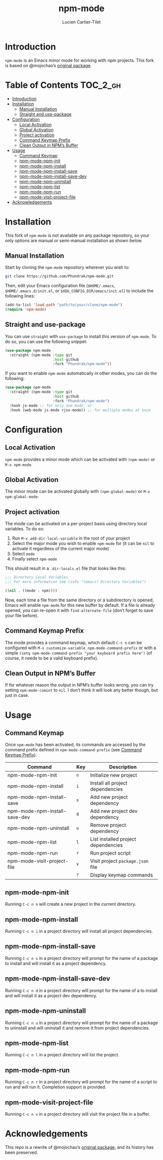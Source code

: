 #+title: npm-mode
#+author: Lucien Cartier-Tilet
#+email: lucien@phundrak.com
[[https://github.com/Phundrak/npm-mode/actions/workflows/workflow.yml][file:https://github.com/Phundrak/npm-mode/actions/workflows/workflow.yml/badge.svg]]

* Introduction
~npm-mode~ is an Emacs minor mode for working with npm projects. This
fork is based on @mojochao’s [[https://github.com/mojochao/npm-mode][original package]].

* Table of Contents                                                :TOC_2_gh:
- [[#introduction][Introduction]]
- [[#installation][Installation]]
  - [[#manual-installation][Manual Installation]]
  - [[#straight-and-use-package][Straight and use-package]]
- [[#configuration][Configuration]]
  - [[#local-activation][Local Activation]]
  - [[#global-activation][Global Activation]]
  - [[#project-activation][Project activation]]
  - [[#command-keymap-prefix][Command Keymap Prefix]]
  - [[#clean-output-in-npms-buffer][Clean Output in NPM’s Buffer]]
- [[#usage][Usage]]
  - [[#command-keymap][Command Keymap]]
  - [[#npm-mode-npm-init][npm-mode-npm-init]]
  - [[#npm-mode-npm-install][npm-mode-npm-install]]
  - [[#npm-mode-npm-install-save][npm-mode-npm-install-save]]
  - [[#npm-mode-npm-install-save-dev][npm-mode-npm-install-save-dev]]
  - [[#npm-mode-npm-uninstall][npm-mode-npm-uninstall]]
  - [[#npm-mode-npm-list][npm-mode-npm-list]]
  - [[#npm-mode-npm-run][npm-mode-npm-run]]
  - [[#npm-mode-visit-project-file][npm-mode-visit-project-file]]
- [[#acknowledgements][Acknowledgements]]

* Installation
This fork of ~npm-mode~ is not available on any package repository, so
your only options are manual or semi-manual installation as shown
below.

** Manual Installation
Start by cloning the ~npm-mode~ repository wherever you wish to:
#+begin_src sh
git clone https://github.com/Phundrak/npm-mode.git
#+end_src

Then, edit your Emacs configuration file (~$HOME/.emacs~,
~$HOME/.emacs.d/init.el~, or ~$XDG_CONFIG_DIR/emacs/init.el~) to include
the following lines:
#+begin_src emacs-lisp
(add-to-list 'load-path "path/to/your/clone/npm-mode")
(require 'npm-mode)
#+end_src

** Straight and use-package
You can use ~straight~ with ~use-package~ to install this version of
~npm-mode~. To do so, you can use the following snippet:
#+begin_src emacs-lisp
(use-package npm-mode
  :straight (npm-mode :type git
                      :host github
                      :fork "Phundrak/npm-mode"))
#+end_src

If you want to enable ~npm-mode~ automatically in other modes, you can
do the following:
#+begin_src emacs-lisp
(use-package npm-mode
  :straight (npm-mode :type git
                      :host github
                      :fork "Phundrak/npm-mode")
  :hook js-mode ;; for only one mode, or
  :hook (web-mode js-mode rjsx-mode)) ;; for multiple modes at once
#+end_src

* Configuration
** Local Activation
~npm-mode~ provides a minor mode which can be activated with ~(npm-mode)~
or ~M-x npm-mode~.

** Global Activation
The minor mode can be activated globally with ~(npm-global-mode)~ or ~M-x
npm-global-mode~.

** Project activation
The mode can be activated on a per-project basis using directory local
variables. To do so:
1. Run ~M-x add-dir-local-variable~ in the root of your project
2. Select the major mode you wish to enable ~npm-mode~ for (it can be
   ~nil~ to activate it regardless of the current major mode)
3. Select ~mode~
4. Finally select ~npm-mode~
This should result in a ~.dir-locals.el~ file that looks like this:
#+begin_src emacs-lisp
;;; Directory Local Variables
;;; For more information see (info "(emacs) Directory Variables")

((nil . ((mode . npm))))
#+end_src

Now, each time a file from the same directory or a subdirectory is
opened, Emacs will enable ~npm-mode~ for this new buffer by default. If
a file is already opened, you can re-open it with ~find-alternate-file~
(don’t forget to save your file before).

** Command Keymap Prefix
The mode provides a command keymap, which default ~C-c n~ can be
configured with ~M-x customize-variable npm-mode-command-prefix~ or with
a simple ~(setq npm-mode-command-prefix "your keyboard prefix here")~
(of course, it needs to be a valid keyboard prefix).

** Clean Output in NPM’s Buffer
If for whatever reason the output in NPM’s buffer looks wrong, you can
try setting ~npm-mode-comint~ to ~nil~. I don’t think it will look any
better though, but just in case.

* Usage
** Command Keymap
Once ~npm-mode~ has been activated, its commands are accessed by the
command prefix defined in ~npm-mode-command-prefix~ (see [[#command-keymap-prefix][Command Keymap
Prefix]]).
| Command                       | Key | Description                         |
|-------------------------------+-----+-------------------------------------|
| npm-mode-npm-init             | ~n~   | Initialize new project              |
| npm-mode-npm-install          | ~i~   | Install all project dependencies    |
| npm-mode-npm-install-save     | ~s~   | Add new project dependency          |
| npm-mode-npm-install-save-dev | ~d~   | Add new project dev dependency      |
| npm-mode-npm-uninstall        | ~u~   | Remove project dependency           |
| npm-mode-npm-list             | ~l~   | List installed project dependencies |
| npm-mode-npm-run              | ~r~   | Run project script                  |
| npm-mode-visit-project-file   | ~v~   | Visit project ~package.json~ file     |
|                               | ~?~   | Display keymap commands             |

** npm-mode-npm-init
Running ~C-c n n~ will create a new project in the current directory.

** npm-mode-npm-install

Running ~C-c n i~ in a project directory will install all project
dependencies.

** npm-mode-npm-install-save

Running ~C-c n s~ in a project directory will prompt for the name of a
package to install and will install it as a project dependency.

** npm-mode-npm-install-save-dev

Running ~C-c n d~ in a project directory will prompt for the name of a
to install and will install it as a project dev dependency.

** npm-mode-npm-uninstall

Running ~C-c n u~ in a project directory will prompt for the name of a
package to uninstall and will uninstall it and remove it from project
dependencies.

** npm-mode-npm-list

Running ~C-c n l~ in a project directory will list the project.

** npm-mode-npm-run

Running ~C-c n r~ in a project directory will prompt for the name of a
script to run and will run it. Completion support is provided.

** npm-mode-visit-project-file

Running ~C-c n v~ in a project directory will visit the project file in
a buffer.

* Acknowledgements
This repo is a rewrite of @mojochao’s [[https://github.com/mojochao/npm-mode][original package]], and its
history has been preserved.
